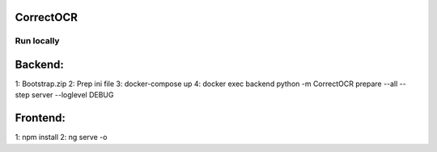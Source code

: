 CorrectOCR
==========

Run locally
-------------
Backend:
=======
1: Bootstrap.zip
2: Prep ini file
3: docker-compose up
4: docker exec backend python -m CorrectOCR prepare --all --step server --loglevel DEBUG

Frontend:
=======
1: npm install
2: ng serve -o
